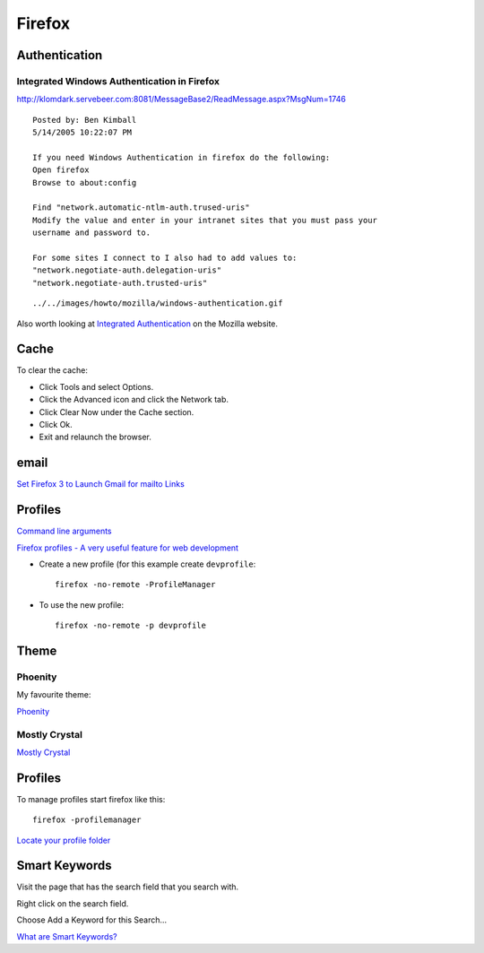 Firefox
*******

Authentication
==============

Integrated Windows Authentication in Firefox
--------------------------------------------

http://klomdark.servebeer.com:8081/MessageBase2/ReadMessage.aspx?MsgNum=1746

::

  Posted by: Ben Kimball
  5/14/2005 10:22:07 PM

  If you need Windows Authentication in firefox do the following:
  Open firefox
  Browse to about:config

  Find "network.automatic-ntlm-auth.trused-uris"
  Modify the value and enter in your intranet sites that you must pass your
  username and password to.

  For some sites I connect to I also had to add values to:
  "network.negotiate-auth.delegation-uris"
  "network.negotiate-auth.trusted-uris"

::

  ../../images/howto/mozilla/windows-authentication.gif

Also worth looking at `Integrated Authentication`_ on the Mozilla website.

Cache
=====

To clear the cache:

- Click Tools and select Options.
- Click the Advanced icon and click the Network tab.
- Click Clear Now under the Cache section.
- Click Ok.
- Exit and relaunch the browser.

email
=====

`Set Firefox 3 to Launch Gmail for mailto Links`_

Profiles
========

`Command line arguments`_

`Firefox profiles - A very useful feature for web development`_

- Create a new profile (for this example create ``devprofile``:

  ::

    firefox -no-remote -ProfileManager

- To use the new profile:

  ::

    firefox -no-remote -p devprofile

Theme
=====

Phoenity
--------

My favourite theme:

Phoenity_

Mostly Crystal
--------------

`Mostly Crystal`_

Profiles
========

To manage profiles start firefox like this:

::

  firefox -profilemanager

`Locate your profile folder`_

Smart Keywords
==============

Visit the page that has the search field that you search with.

Right click on the search field.

Choose Add a Keyword for this Search...

`What are Smart Keywords?`_


.. _`Integrated Authentication`: http://www.mozilla.org/projects/netlib/integrated-auth.html
.. _`Set Firefox 3 to Launch Gmail for mailto Links`: http://lifehacker.com/392287/set-firefox-3-to-launch-gmail-for-mailto-links
.. _`Command line arguments`: http://kb.mozillazine.org/Command_line_arguments
.. _`Firefox profiles - A very useful feature for web development`: http://weblogs.java.net/blog/bino_george/archive/2007/07/firefox_profile_1.html
.. _Phoenity: http://phoenity.com/
.. _`Mostly Crystal`: http://www.tom-cat.com/mozilla/
.. _`Locate your profile folder`: http://www.mozilla.org/support/firefox/profile#locate
.. _`What are Smart Keywords?`: http://www.mozilla.org/products/firefox/smart-keywords.html

